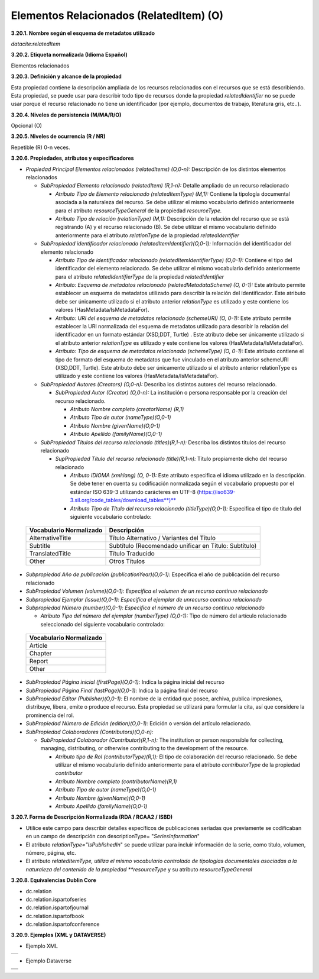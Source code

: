.. _ElementosRelacionados:

Elementos Relacionados (RelatedItem) (O)
===========

**3.20.1. Nombre según el esquema de metadatos utilizado**

*datacite:relatedItem*

**3.20.2. Etiqueta normalizada (Idioma Español)**

Elementos relacionados

**3.20.3. Definición y alcance de la propiedad**

Esta propiedad contiene la descripción ampliada de los recursos
relacionados con el recursos que se está describiendo. Esta propiedad,
se puede usar para describir todo tipo de recursos donde la propiedad
*relatedIdentifier* no se puede usar porque el recurso relacionado no
tiene un identificador (por ejemplo, documentos de trabajo, literatura
gris, etc..).

**3.20.4. Niveles de persistencia (M/MA/R/O)**

Opcional (O)

**3.20.5. Niveles de ocurrencia (R / NR)**

Repetible (R) 0-n veces.

**3.20.6. Propiedades, atributos y especificadores**

-   *Propiedad Principal Elementos relacionados (relatedItems) (O,0-n):* Descripción de los distintos elementos relacionados

    -   *SubPropiedad Elemento relacionado (relatedItem) (R,1-n):* Detalle ampliado de un recurso relacionado

        -   *Atributo Tipo de Elemento relacionado (relatedItemType) (M,1):* Contiene la tipología documental asociada a la naturaleza del recurso. Se debe utilizar el mismo vocabulario definido anteriormente para el atributo *resourceTypeGeneral* de la propiedad *resourceType.*

        -   *Atributo Tipo de relación (relationType) (M,1):* Descripción de la relación del recurso que se está registrando (A) y el recurso relacionado (B). Se debe utilizar el mismo vocabulario definido anteriormente para el atributo *relationType* de la propiedad *relatedIdentifier*

    -   *SubPropiedad identificador relacionado (relatedItemIdentifier)(O,0-1):* Información del identificador del elemento relacionado

        -   *Atributo Tipo de identificador relacionado (relatedItemIdentifierType) (O,0-1):* Contiene el tipo del identificador del elemento relacionado. Se debe utilizar el mismo vocabulario definido anteriormente para el atributo *relatedIdentifierType* de la propiedad *relatedIdentifier*

        -   *Atributo: Esquema de metadatos relacionado (relatedMetadataScheme) (O, 0-1):* Este atributo permite establecer un esquema de metadatos utilizado para describir la relación del identificador. Este atributo debe ser únicamente utilizado si el atributo anterior *relationType* es utilizado y este contiene los valores (HasMetadata/IsMetadataFor).

        -   *Atributo: URI del esquema de metadatos relacionado (schemeURI) (O, 0-1):* Este atributo permite establecer la URI normalizada del esquema de metadatos utilizado para describir la relación del identificador en un formato estándar (XSD,DDT, Turtle) . Este atributo debe ser únicamente utilizado si el atributo anterior *relationType* es utilizado y este contiene los valores (HasMetadata/IsMetadataFor).

        -   *Atributo: Tipo de esquema de metadatos relacionado (schemeType) (O, 0-1):* Este atributo contiene el tipo de formato del esquema de metadatos que fue vinculado en el atributo anterior schemeURI (XSD,DDT, Turtle). Este atributo debe ser únicamente utilizado si el atributo anterior relationType es utilizado y este contiene los valores (HasMetadata/IsMetadataFor).

    -   *SubPropiedad Autores (Creators) (O,0-n):* Describa los distintos autores del recurso relacionado.

        -   *SubPropiedad Autor (Creator) (O,0-n):* La institución o persona responsable por la creación del recurso relacionado.

            -   *Atributo Nombre completo (creatorName) (R,1)*

            -   *Atributo Tipo de autor (nameType)(O,0-1)*

            -   *Atributo Nombre (givenName)(O,0-1)*

            -   *Atributo Apellido (familyName)(O,0-1)*

    -   *SubPropiedad Títulos del recurso relacionado (titles)(R,1-n):* Describa los distintos títulos del recurso relacionado

        -   *SupPropiedad Título del recurso relacionado (title)(R,1-n):* Título propiamente dicho del recurso relacionado

            -   *Atributo IDIOMA (xml:lang) (O, 0-1):* Este atributo especifica el idioma utilizado en la descripción. Se debe tener en cuenta su codificación normalizada según el vocabulario propuesto por el estándar ISO 639-3 utilizando carácteres en UTF-8 (https://iso639-3.sil.org/code_tables/download_tables**)**

            -   *Atributo Tipo de Título del recurso relacionado (titleType)(O,0-1):* Especifica el tipo de título del siguiente vocabulario controlado:

  ..
  +----------------------------+------------------------------------------+
  |Vocabulario Normalizado     |    Descripción                           |
  +============================+==========================================+
  |AlternativeTitle            |    Título Alternativo / Variantes del    |
  |                            |    Título                                |
  +----------------------------+------------------------------------------+
  |Subtitle                    |      Subtítulo (Recomendado unificar en  |
  |                            |      Título: Subtítulo)                  |
  +----------------------------+------------------------------------------+
  |TranslatedTitle             |      Título Traducido                    |
  +----------------------------+------------------------------------------+
  |Other                       |      Otros Títulos                       |
  +----------------------------+------------------------------------------+
  ..

-   *Subpropiedad Año de publicación (publicationYear)(O,0-1):* Especifica el año de publicación del recurso relacionado

-   *SubPropiedad Volumen (volume)(O,0-1): Especifica el volumen de un recurso continuo relacionado*

-   *Subpropiedad Ejemplar (issue)(O,0-1): Especifica el ejemplar de unrecurso continuo relacionado*

-   *Subpropiedad Número (number)(O,0-1): Especifica el número de un recurso continuo relacionado*

    -   *Atributo Tipo del número del ejemplar (numberType) (O,0-1):* Tipo de número del artículo relacionado seleccionado del siguiente vocabulario controlado:

  ..
  +----------------------------+
  |Vocabulario Normalizado     |
  +============================+
  |Article                     |
  |                            |
  +----------------------------+
  |Chapter                     |
  |                            |
  +----------------------------+
  |Report                      |
  +----------------------------+
  |Other                       |
  +----------------------------+
  ..

-   *SubPropiedad Página inicial (firstPage)(O,0-1):* Indica la página inicial del recurso

-   *SubPropiedad Página Final (lastPage)(O,0-1):* Indica la página final del recurso

-   *SubPropiedad Editor (Publisher)(O,0-1):* El nombre de la entidad que posee, archiva, publica impresiones, distribuye, libera, emite o produce el recurso. Esta propiedad se utilizará para formular la cita, así que considere la prominencia del rol.

-   *SubPropiedad Número de Edición (edition)(O,0-1):* Edición o versión del artículo relacionado.

-   *SubPropiedad Colaboradores (Contributors)(O,0-n):*

    -   *SubPropiedad Colaborador (Contributor)(R,1-n):* The institution or person responsible for collecting, managing, distributing, or otherwise contributing to the development of the resource.

        -   *Atributo tipo de Rol (contributorType)(R,1):* El tipo de colaboración del recurso relacionado. Se debe utilizar el mismo vocabulario definido anteriormente para el atributo *contributorType* de la propiedad *contributor*

        -   *Atributo Nombre completo (contributorName)(R,1)*

        -   *Atributo Tipo de autor (nameType)(O,0-1)*

        -   *Atributo Nombre (givenName)(O,0-1)*

        -   *Atributo Apellido (familyName)(O,0-1)*

**3.20.7. Forma de Descripción Normalizada (RDA / RCAA2 / ISBD)**

-   Utilice este campo para describir detalles específicos de publicaciones seriadas que previamente se codificaban en un campo de descripción con descriptionType= "*SeriesInformation*"

-   El atributo *relationType=\"IsPublishedIn*\" se puede utilizar para incluir información de la serie, como título, volumen, número, página, etc.

-   El atributo *relatedItemType, utiliza el mismo vocabulario controlado de tipologías documentales asociadas a la naturaleza del contenido de la propiedad **resourceType* y su atributo *resourceTypeGeneral*

**3.20.8. Equivalencias Dublin Core**

-   dc.relation

-   dc.relation.ispartofseries

-   dc.relation.ispartofjournal

-   dc.relation.ispartofbook

-   dc.relation.ispartofconference

**3.20.9. Ejemplos (XML y DATAVERSE)**

-   Ejemplo XML
..
+-----------------------------------------------------------------------+
| .. image:: _static/image20_3.png                                      |
|   :scale: 35%                                                         |
|   :name: ejemplo_xml3                                                 |                                
+-----------------------------------------------------------------------+
..
-   Ejemplo Dataverse
..
+-----------------------------------------------------------------------+
| .. image:: _static/image20_4.png                                      |
|   :scale: 35%                                                         |
|   :name: ejemplo_xml3                                                 |                                
+-----------------------------------------------------------------------+
| .. image:: _static/image20_5.png                                      |
|   :scale: 35%                                                         |
|   :name: ejemplo_xml3                                                 |                                
+-----------------------------------------------------------------------+
..
